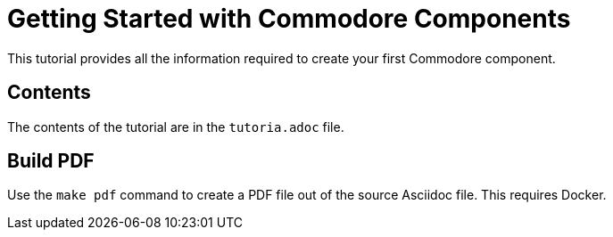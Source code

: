 = Getting Started with Commodore Components

This tutorial provides all the information required to create your first Commodore component.

== Contents

The contents of the tutorial are in the `tutoria.adoc` file.

== Build PDF

Use the `make pdf` command to create a PDF file out of the source Asciidoc file. This requires Docker.
